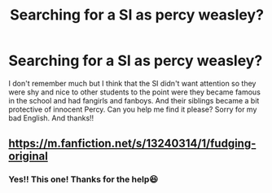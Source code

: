 #+TITLE: Searching for a SI as percy weasley?

* Searching for a SI as percy weasley?
:PROPERTIES:
:Author: Night_watcher12
:Score: 5
:DateUnix: 1577652814.0
:DateShort: 2019-Dec-30
:FlairText: What's That Fic?
:END:
I don't remember much but I think that the SI didn't want attention so they were shy and nice to other students to the point were they became famous in the school and had fangirls and fanboys. And their siblings became a bit protective of innocent Percy. Can you help me find it please? Sorry for my bad English. And thanks!!


** [[https://m.fanfiction.net/s/13240314/1/fudging-original]]
:PROPERTIES:
:Author: Shadowclonier
:Score: 1
:DateUnix: 1577667306.0
:DateShort: 2019-Dec-30
:END:

*** Yes!! This one! Thanks for the help😆
:PROPERTIES:
:Author: Night_watcher12
:Score: 1
:DateUnix: 1577677122.0
:DateShort: 2019-Dec-30
:END:
